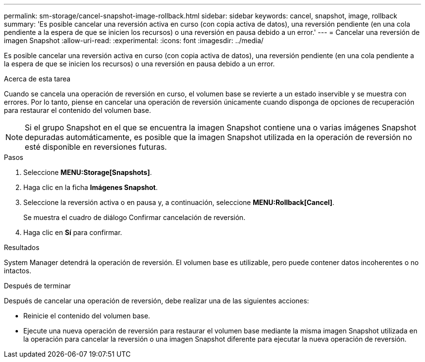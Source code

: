 ---
permalink: sm-storage/cancel-snapshot-image-rollback.html 
sidebar: sidebar 
keywords: cancel, snapshot, image, rollback 
summary: 'Es posible cancelar una reversión activa en curso (con copia activa de datos), una reversión pendiente (en una cola pendiente a la espera de que se inicien los recursos) o una reversión en pausa debido a un error.' 
---
= Cancelar una reversión de imagen Snapshot
:allow-uri-read: 
:experimental: 
:icons: font
:imagesdir: ../media/


[role="lead"]
Es posible cancelar una reversión activa en curso (con copia activa de datos), una reversión pendiente (en una cola pendiente a la espera de que se inicien los recursos) o una reversión en pausa debido a un error.

.Acerca de esta tarea
Cuando se cancela una operación de reversión en curso, el volumen base se revierte a un estado inservible y se muestra con errores. Por lo tanto, piense en cancelar una operación de reversión únicamente cuando disponga de opciones de recuperación para restaurar el contenido del volumen base.

[NOTE]
====
Si el grupo Snapshot en el que se encuentra la imagen Snapshot contiene una o varias imágenes Snapshot depuradas automáticamente, es posible que la imagen Snapshot utilizada en la operación de reversión no esté disponible en reversiones futuras.

====
.Pasos
. Seleccione *MENU:Storage[Snapshots]*.
. Haga clic en la ficha *Imágenes Snapshot*.
. Seleccione la reversión activa o en pausa y, a continuación, seleccione *MENU:Rollback[Cancel]*.
+
Se muestra el cuadro de diálogo Confirmar cancelación de reversión.

. Haga clic en *Sí* para confirmar.


.Resultados
System Manager detendrá la operación de reversión. El volumen base es utilizable, pero puede contener datos incoherentes o no intactos.

.Después de terminar
Después de cancelar una operación de reversión, debe realizar una de las siguientes acciones:

* Reinicie el contenido del volumen base.
* Ejecute una nueva operación de reversión para restaurar el volumen base mediante la misma imagen Snapshot utilizada en la operación para cancelar la reversión o una imagen Snapshot diferente para ejecutar la nueva operación de reversión.

